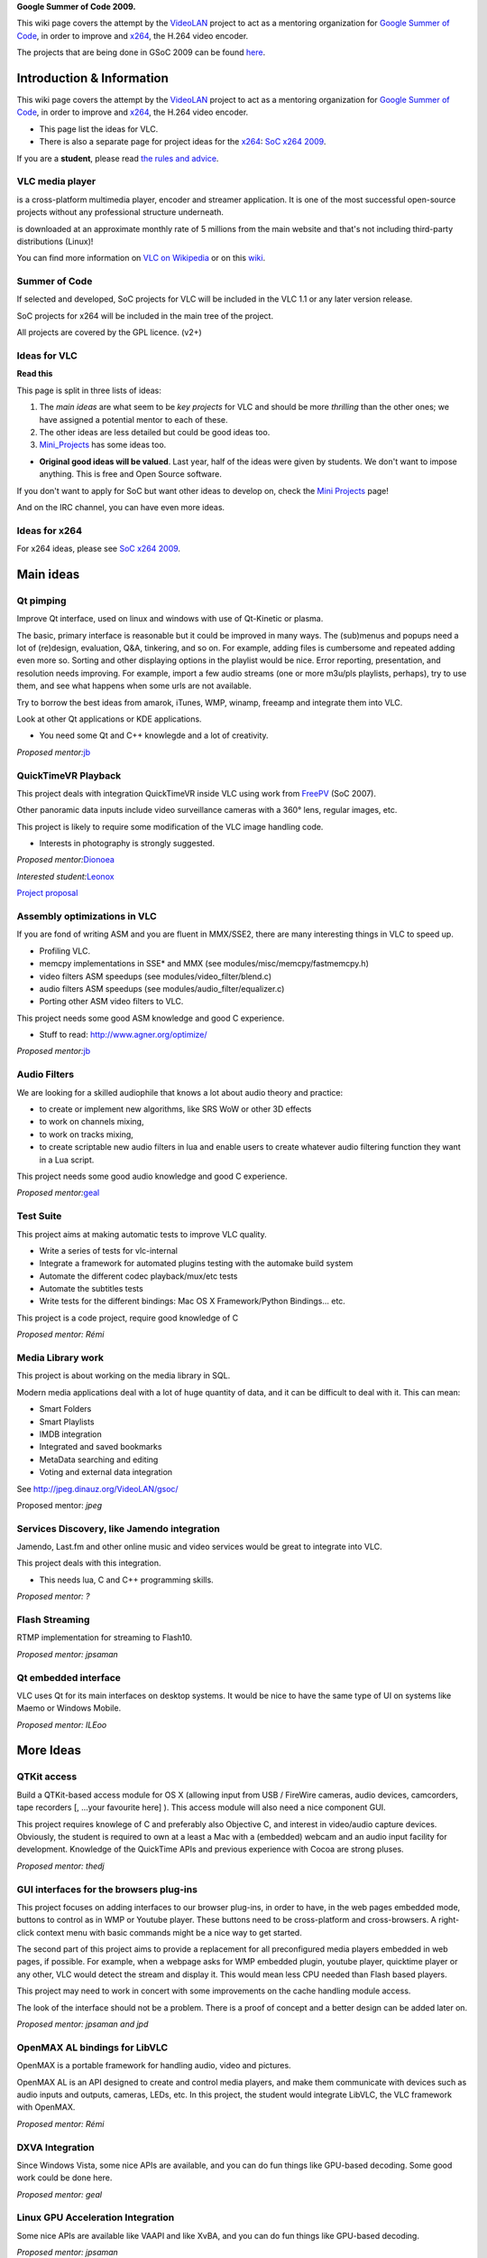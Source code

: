**Google Summer of Code 2009.**

This wiki page covers the attempt by the `VideoLAN <VideoLAN>`__ project to act as a mentoring organization for `Google Summer of Code <http://code.google.com/soc/>`__, in order to improve and `x264 <x264>`__, the H.264 video encoder.

The projects that are being done in GSoC 2009 can be found `here <SoC_2009_projects>`__.

Introduction & Information
--------------------------

This wiki page covers the attempt by the `VideoLAN <VideoLAN>`__ project to act as a mentoring organization for `Google Summer of Code <http://code.google.com/soc/>`__, in order to improve and `x264 <x264>`__, the H.264 video encoder.

-  This page list the ideas for VLC.
-  There is also a separate page for project ideas for the `x264 <x264>`__: `SoC x264 2009 <SoC_x264_2009>`__.

If you are a **student**, please read `the rules and advice <SoC_2009_Rules>`__.

VLC media player
~~~~~~~~~~~~~~~~

.. raw:: mediawiki

   {{VLC}}

is a cross-platform multimedia player, encoder and streamer application. It is one of the most successful open-source projects without any professional structure underneath.

.. raw:: mediawiki

   {{VLC}}

is downloaded at an approximate monthly rate of 5 millions from the main website and that's not including third-party distributions (Linux)!

You can find more information on `VLC on Wikipedia <http://en.wikipedia.org/wiki/VLC_media_player>`__ or on this `wiki <Main_Page>`__.

Summer of Code
~~~~~~~~~~~~~~

If selected and developed, SoC projects for VLC will be included in the VLC 1.1 or any later version release.

SoC projects for x264 will be included in the main tree of the project.

All projects are covered by the GPL licence. (v2+)

Ideas for VLC
~~~~~~~~~~~~~

**Read this**

This page is split in three lists of ideas:

#. The *main ideas* are what seem to be *key projects* for VLC and should be more *thrilling* than the other ones; we have assigned a potential mentor to each of these.
#. The other ideas are less detailed but could be good ideas too.
#. `Mini_Projects <Mini_Projects>`__ has some ideas too.

-  **Original good ideas will be valued**. Last year, half of the ideas were given by students. We don't want to impose anything. This is free and Open Source software.

If you don't want to apply for SoC but want other ideas to develop on, check the `Mini Projects <Mini_Projects>`__ page!

And on the IRC channel, you can have even more ideas.

Ideas for x264
~~~~~~~~~~~~~~

For x264 ideas, please see `SoC x264 2009 <SoC_x264_2009>`__.

Main ideas
----------

Qt pimping
~~~~~~~~~~

Improve Qt interface, used on linux and windows with use of Qt-Kinetic or plasma.

The basic, primary interface is reasonable but it could be improved in many ways. The (sub)menus and popups need a lot of (re)design, evaluation, Q&A, tinkering, and so on. For example, adding files is cumbersome and repeated adding even more so. Sorting and other displaying options in the playlist would be nice. Error reporting, presentation, and resolution needs improving. For example, import a few audio streams (one or more m3u/pls playlists, perhaps), try to use them, and see what happens when some urls are not available.

Try to borrow the best ideas from amarok, iTunes, WMP, winamp, freeamp and integrate them into VLC.

Look at other Qt applications or KDE applications.

-  You need some Qt and C++ knowlegde and a lot of creativity.

*Proposed mentor:*\ `jb <User:J-b>`__

QuickTimeVR Playback
~~~~~~~~~~~~~~~~~~~~

This project deals with integration QuickTimeVR inside VLC using work from `FreePV <http://freepv.sf.net>`__ (SoC 2007).

Other panoramic data inputs include video surveillance cameras with a 360° lens, regular images, etc.

This project is likely to require some modification of the VLC image handling code.

-  Interests in photography is strongly suggested.

*Proposed mentor:*\ `Dionoea <User:Dionoea>`__

*Interested student:*\ `Leonox <User:Leonox>`__

`Project proposal <SoC_2009/QuickTimeVR_Playback>`__

Assembly optimizations in VLC
~~~~~~~~~~~~~~~~~~~~~~~~~~~~~

If you are fond of writing ASM and you are fluent in MMX/SSE2, there are many interesting things in VLC to speed up.

-  Profiling VLC.
-  memcpy implementations in SSE\* and MMX (see modules/misc/memcpy/fastmemcpy.h)
-  video filters ASM speedups (see modules/video_filter/blend.c)
-  audio filters ASM speedups (see modules/audio_filter/equalizer.c)
-  Porting other ASM video filters to VLC.

This project needs some good ASM knowledge and good C experience.

-  Stuff to read: http://www.agner.org/optimize/

*Proposed mentor:*\ `jb <User:J-b>`__

Audio Filters
~~~~~~~~~~~~~

We are looking for a skilled audiophile that knows a lot about audio theory and practice:

-  to create or implement new algorithms, like SRS WoW or other 3D effects
-  to work on channels mixing,
-  to work on tracks mixing,
-  to create scriptable new audio filters in lua and enable users to create whatever audio filtering function they want in a Lua script.

This project needs some good audio knowledge and good C experience.

*Proposed mentor:*\ `geal <User:Geal>`__

Test Suite
~~~~~~~~~~

This project aims at making automatic tests to improve VLC quality.

-  Write a series of tests for vlc-internal
-  Integrate a framework for automated plugins testing with the automake build system
-  Automate the different codec playback/mux/etc tests
-  Automate the subtitles tests
-  Write tests for the different bindings: Mac OS X Framework/Python Bindings... etc.

This project is a code project, require good knowledge of C

*Proposed mentor: Rémi*

Media Library work
~~~~~~~~~~~~~~~~~~

This project is about working on the media library in SQL.

Modern media applications deal with a lot of huge quantity of data, and it can be difficult to deal with it. This can mean:

-  Smart Folders
-  Smart Playlists
-  IMDB integration
-  Integrated and saved bookmarks
-  MetaData searching and editing
-  Voting and external data integration

See http://jpeg.dinauz.org/VideoLAN/gsoc/

Proposed mentor: *jpeg*

Services Discovery, like Jamendo integration
~~~~~~~~~~~~~~~~~~~~~~~~~~~~~~~~~~~~~~~~~~~~

Jamendo, Last.fm and other online music and video services would be great to integrate into VLC.

This project deals with this integration.

-  This needs lua, C and C++ programming skills.

*Proposed mentor: ?*

Flash Streaming
~~~~~~~~~~~~~~~

RTMP implementation for streaming to Flash10.

*Proposed mentor: jpsaman*

Qt embedded interface
~~~~~~~~~~~~~~~~~~~~~

VLC uses Qt for its main interfaces on desktop systems. It would be nice to have the same type of UI on systems like Maemo or Windows Mobile.

*Proposed mentor: ILEoo*

More Ideas
----------

QTKit access
~~~~~~~~~~~~

Build a QTKit-based access module for OS X (allowing input from USB / FireWire cameras, audio devices, camcorders, tape recorders [, ...your favourite here] ). This access module will also need a nice component GUI.

This project requires knowlege of C and preferably also Objective C, and interest in video/audio capture devices. Obviously, the student is required to own at a least a Mac with a (embedded) webcam and an audio input facility for development. Knowledge of the QuickTime APIs and previous experience with Cocoa are strong pluses.

*Proposed mentor: thedj*

GUI interfaces for the browsers plug-ins
~~~~~~~~~~~~~~~~~~~~~~~~~~~~~~~~~~~~~~~~

This project focuses on adding interfaces to our browser plug-ins, in order to have, in the web pages embedded mode, buttons to control as in WMP or Youtube player. These buttons need to be cross-platform and cross-browsers. A right-click context menu with basic commands might be a nice way to get started.

The second part of this project aims to provide a replacement for all preconfigured media players embedded in web pages, if possible. For example, when a webpage asks for WMP embedded plugin, youtube player, quicktime player or any other, VLC would detect the stream and display it. This would mean less CPU needed than Flash based players.

This project may need to work in concert with some improvements on the cache handling module access.

The look of the interface should not be a problem. There is a proof of concept and a better design can be added later on.

*Proposed mentor: jpsaman and jpd*

OpenMAX AL bindings for LibVLC
~~~~~~~~~~~~~~~~~~~~~~~~~~~~~~

OpenMAX is a portable framework for handling audio, video and pictures.

OpenMAX AL is an API designed to create and control media players, and make them communicate with devices such as audio inputs and outputs, cameras, LEDs, etc. In this project, the student would integrate LibVLC, the VLC framework with OpenMAX.

*Proposed mentor: Rémi*

DXVA Integration
~~~~~~~~~~~~~~~~

Since Windows Vista, some nice APIs are available, and you can do fun things like GPU-based decoding. Some good work could be done here.

*Proposed mentor: geal*

Linux GPU Acceleration Integration
~~~~~~~~~~~~~~~~~~~~~~~~~~~~~~~~~~

Some nice APIs are available like VAAPI and like XvBA, and you can do fun things like GPU-based decoding.

*Proposed mentor: jpsaman*

Automated threading error detection
~~~~~~~~~~~~~~~~~~~~~~~~~~~~~~~~~~~

VLC is heavily multithreaded.

This project would involve extending the VLC threading APIs to provide better run-time consistency checks, and possibly proof of correctness.

This could be similar to the lock consistency checking in the Linux kernel, albeit more simple - VLC does not have to deal with interruptions neither atomic operation and has fewer thread and synchronisation constructs.

This project requires working knowledge of the C programming language and POSIX threads.

*proposed mentor: ?*

Skins improvements
~~~~~~~~~~~~~~~~~~

Better video output integration.

Better skin support.

*Proposed mentor: ?*

SVCD handling
~~~~~~~~~~~~~

Make SVCD's work. Menu selection, navigation and hot spots.

*Proposed mentor: ?*

Mini Projects - More ideas
--------------------------

**Original** ideas will be **rewarded.**

We have a more general page for ideas for Project in , that could give you ideas: `Mini_Projects <Mini_Projects>`__.

-  Visualisation improvements (libprojectM implementation ? )
-  Quick Look plug-in for Mac OS X (Uses VLC to play videos in the Quick Look preview rather than, for example, Flip4Mac WMV via QuickTime)

Questions? Contact us?
----------------------

If you need to contact us for any questions, you can:

-  use this `Talk page <Talk:SoC_2009>`__,
-  use the `vlc-devel <http://www.videolan.org/developers/lists.html>`__ mailing list,
-  come on IRC irc://irc.videolan.org #videolan
-  contact one of the mentors or the backup mentors,
-  or contact `Jean-Baptiste Kempf <User:J-b>`__

Mentors
~~~~~~~

The proposed mentors are:

-  jpeg
-  remi
-  xtophe
-  jb
-  dionoea
-  jpsaman
-  jpd

Administrators
~~~~~~~~~~~~~~

-  jb
-  xtophe

.. raw:: mediawiki

   {{GSoC}}

`\* <Category:SoC_2009_Project>`__
